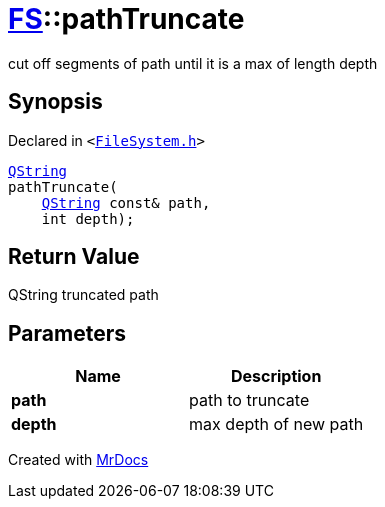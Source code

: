 [#FS-pathTruncate]
= xref:FS.adoc[FS]::pathTruncate
:relfileprefix: ../
:mrdocs:


cut off segments of path until it is a max of length depth

== Synopsis

Declared in `&lt;https://github.com/PrismLauncher/PrismLauncher/blob/develop/launcher/FileSystem.h#L320[FileSystem&period;h]&gt;`

[source,cpp,subs="verbatim,replacements,macros,-callouts"]
----
xref:QString.adoc[QString]
pathTruncate(
    xref:QString.adoc[QString] const& path,
    int depth);
----

== Return Value

QString truncated path



== Parameters

|===
| Name | Description

| *path*
| path to truncate


| *depth*
| max depth of new path


|===



[.small]#Created with https://www.mrdocs.com[MrDocs]#
